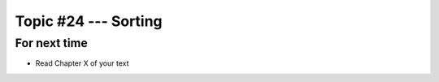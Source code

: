 *********************
Topic #24 --- Sorting
*********************



For next time
=============

* Read Chapter X of your text

